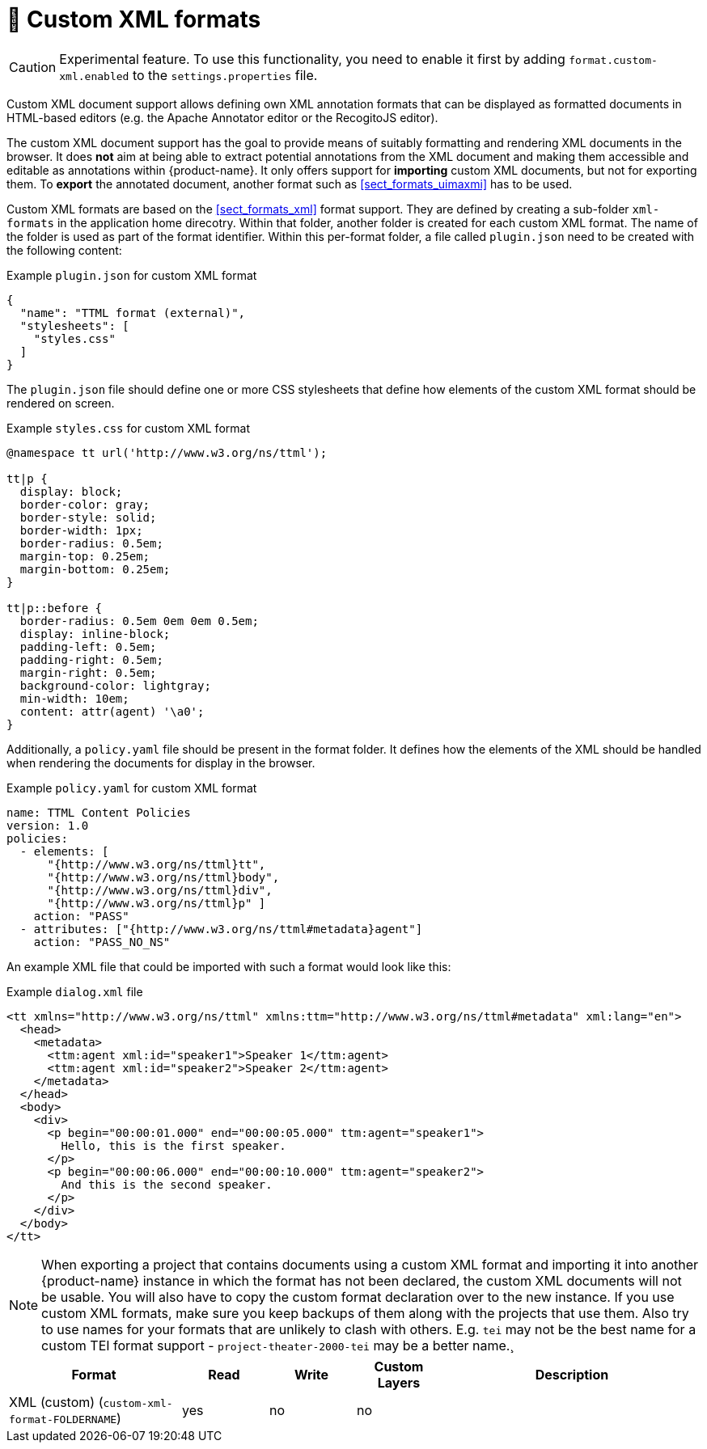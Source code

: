 // Licensed to the Technische Universität Darmstadt under one
// or more contributor license agreements.  See the NOTICE file
// distributed with this work for additional information
// regarding copyright ownership.  The Technische Universität Darmstadt 
// licenses this file to you under the Apache License, Version 2.0 (the
// "License"); you may not use this file except in compliance
// with the License.
//  
// http://www.apache.org/licenses/LICENSE-2.0
// 
// Unless required by applicable law or agreed to in writing, software
// distributed under the License is distributed on an "AS IS" BASIS,
// WITHOUT WARRANTIES OR CONDITIONS OF ANY KIND, either express or implied.
// See the License for the specific language governing permissions and
// limitations under the License.

[[sect_formats_xml_custom]]
= 🧪 Custom XML formats

====
CAUTION: Experimental feature. To use this functionality, you need to enable it first by adding `format.custom-xml.enabled` to the `settings.properties` file.
====

Custom XML document support allows defining own XML annotation formats that can be displayed as formatted documents in HTML-based editors (e.g. the Apache Annotator editor or the RecogitoJS editor). 

The custom XML document support has the goal to provide means of suitably formatting and rendering XML documents in the browser. It does **not** aim at being able to extract potential annotations from the XML document and making them accessible and editable as annotations within {product-name}. It only offers support for **importing** custom XML documents, but not for exporting them. To **export** the annotated document, another format such as <<sect_formats_uimaxmi>> has to be used. 

Custom XML formats are based on the <<sect_formats_xml>> format support. They are defined by creating a sub-folder `xml-formats` in the application home direcotry. Within that folder, another folder is created for each custom XML format. The name of the folder is used as part of the format identifier. Within this per-format folder, a file called `plugin.json` need to be created with the following content:

.Example `plugin.json` for custom XML format
[source,json]
----
{
  "name": "TTML format (external)",
  "stylesheets": [ 
    "styles.css"
  ]
}
----

The `plugin.json` file should define one or more CSS stylesheets that define how elements of the custom XML format should be rendered on screen.

.Example `styles.css` for custom XML format
[source,css]
----
@namespace tt url('http://www.w3.org/ns/ttml');
 
tt|p {
  display: block;
  border-color: gray;
  border-style: solid;
  border-width: 1px;
  border-radius: 0.5em;
  margin-top: 0.25em;
  margin-bottom: 0.25em;
}

tt|p::before {
  border-radius: 0.5em 0em 0em 0.5em;
  display: inline-block;
  padding-left: 0.5em;
  padding-right: 0.5em;
  margin-right: 0.5em;
  background-color: lightgray;
  min-width: 10em;
  content: attr(agent) '\a0';
}
----

Additionally, a `policy.yaml` file should be present in the format folder. It defines how the elements of the XML should be handled when rendering the documents for display in the browser.


.Example `policy.yaml` for custom XML format
[source,yaml]
----
name: TTML Content Policies
version: 1.0
policies:
  - elements: [ 
      "{http://www.w3.org/ns/ttml}tt", 
      "{http://www.w3.org/ns/ttml}body", 
      "{http://www.w3.org/ns/ttml}div", 
      "{http://www.w3.org/ns/ttml}p" ]
    action: "PASS"
  - attributes: ["{http://www.w3.org/ns/ttml#metadata}agent"]
    action: "PASS_NO_NS"
----

An example XML file that could be imported with such a format would look like this:

.Example `dialog.xml` file
[source,json]
----
<tt xmlns="http://www.w3.org/ns/ttml" xmlns:ttm="http://www.w3.org/ns/ttml#metadata" xml:lang="en">
  <head>
    <metadata>
      <ttm:agent xml:id="speaker1">Speaker 1</ttm:agent>
      <ttm:agent xml:id="speaker2">Speaker 2</ttm:agent>
    </metadata>
  </head>
  <body>
    <div>
      <p begin="00:00:01.000" end="00:00:05.000" ttm:agent="speaker1">
        Hello, this is the first speaker.
      </p>
      <p begin="00:00:06.000" end="00:00:10.000" ttm:agent="speaker2">
        And this is the second speaker.
      </p>
    </div>
  </body>
</tt>
----

NOTE: When exporting a project that contains documents using a custom XML format and importing 
      it into another {product-name} instance in which the format has not been declared, the custom 
      XML documents will not be usable. You will also have to copy the custom format declaration over
      to the new instance. If you use custom XML formats, make sure you keep backups of them
      along with the projects that use them. Also try to use names for your formats that are unlikely to
      clash with others. E.g. `tei` may not be the best name for a custom TEI format support -   
      `project-theater-2000-tei` may be a better name.¸

[cols="2,1,1,1,3"]
|====
| Format | Read | Write | Custom Layers | Description

| XML (custom) (`custom-xml-format-FOLDERNAME`)
| yes
| no
| no
| 
|====
